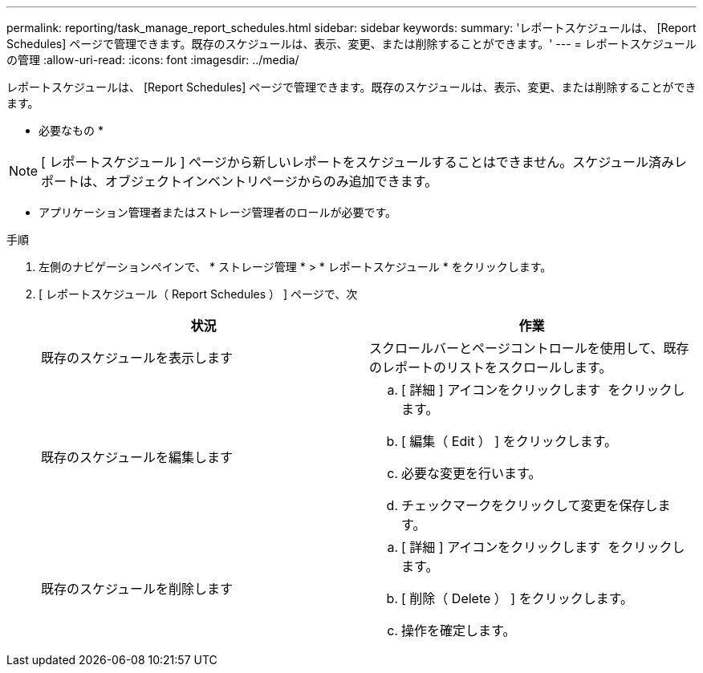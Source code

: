 ---
permalink: reporting/task_manage_report_schedules.html 
sidebar: sidebar 
keywords:  
summary: 'レポートスケジュールは、 [Report Schedules] ページで管理できます。既存のスケジュールは、表示、変更、または削除することができます。' 
---
= レポートスケジュールの管理
:allow-uri-read: 
:icons: font
:imagesdir: ../media/


[role="lead"]
レポートスケジュールは、 [Report Schedules] ページで管理できます。既存のスケジュールは、表示、変更、または削除することができます。

* 必要なもの *

[NOTE]
====
[ レポートスケジュール ] ページから新しいレポートをスケジュールすることはできません。スケジュール済みレポートは、オブジェクトインベントリページからのみ追加できます。

====
* アプリケーション管理者またはストレージ管理者のロールが必要です。


.手順
. 左側のナビゲーションペインで、 * ストレージ管理 * > * レポートスケジュール * をクリックします。
. [ レポートスケジュール（ Report Schedules ） ] ページで、次
+
[cols="2*"]
|===
| 状況 | 作業 


 a| 
既存のスケジュールを表示します
 a| 
スクロールバーとページコントロールを使用して、既存のレポートのリストをスクロールします。



 a| 
既存のスケジュールを編集します
 a| 
.. [ 詳細 ] アイコンをクリックします image:../media/more_icon.gif[""] をクリックします。
.. [ 編集（ Edit ） ] をクリックします。
.. 必要な変更を行います。
.. チェックマークをクリックして変更を保存します。




 a| 
既存のスケジュールを削除します
 a| 
.. [ 詳細 ] アイコンをクリックします image:../media/more_icon.gif[""] をクリックします。
.. [ 削除（ Delete ） ] をクリックします。
.. 操作を確定します。


|===

